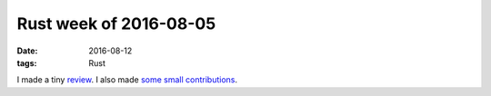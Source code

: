 Rust week of 2016-08-05
=======================

:date: 2016-08-12
:tags: Rust


I made a tiny review__. I also made some__ small__ contributions__.


__ https://github.com/rust-lang/rust/pull/35595#discussion-diff-74476391
__ https://github.com/servo/rust-url/pull/218
__ https://github.com/rust-lang/rust/pull/35597
__ https://github.com/rust-lang/rust/pull/35598
